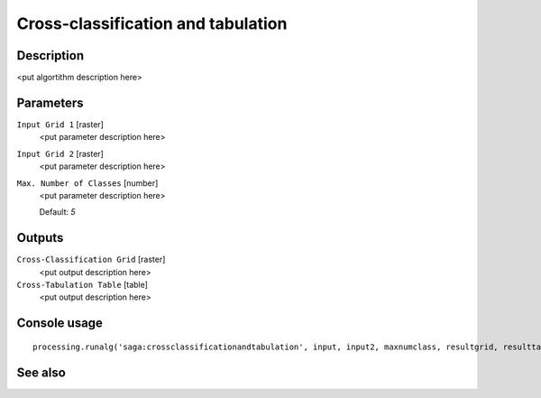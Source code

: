Cross-classification and tabulation
===================================

Description
-----------

<put algortithm description here>

Parameters
----------

``Input Grid 1`` [raster]
  <put parameter description here>

``Input Grid 2`` [raster]
  <put parameter description here>

``Max. Number of Classes`` [number]
  <put parameter description here>

  Default: *5*

Outputs
-------

``Cross-Classification Grid`` [raster]
  <put output description here>

``Cross-Tabulation Table`` [table]
  <put output description here>

Console usage
-------------

::

  processing.runalg('saga:crossclassificationandtabulation', input, input2, maxnumclass, resultgrid, resulttable)

See also
--------

